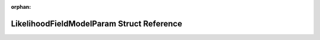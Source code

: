 .. meta::191cc09cc84bc1624f335982fe624eea3e299f1b8c47c209d603eae30254e1c7f1d8da4029f517e032a3b1af32d42a5da8d9a3239651fbda2833ff132d7c805a

:orphan:

.. title:: Beluga: beluga::LikelihoodFieldModelParam Struct Reference

LikelihoodFieldModelParam Struct Reference
==========================================

.. container:: doxygen-content

   
   .. raw:: html
     :file: structbeluga_1_1LikelihoodFieldModelParam.html
